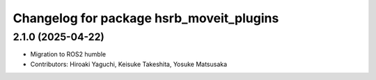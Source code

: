 ^^^^^^^^^^^^^^^^^^^^^^^^^^^^^^^^^^^^^^^^^
Changelog for package hsrb_moveit_plugins
^^^^^^^^^^^^^^^^^^^^^^^^^^^^^^^^^^^^^^^^^

2.1.0 (2025-04-22)
-------------------
* Migration to ROS2 humble
* Contributors: Hiroaki Yaguchi, Keisuke Takeshita, Yosuke Matsusaka
